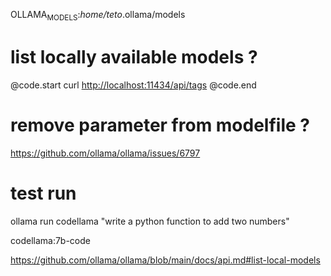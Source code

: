 OLLAMA_MODELS:/home/teto/.ollama/models 

* list locally available models ?

@code.start
curl http://localhost:11434/api/tags
@code.end

* remove parameter from modelfile ?

https://github.com/ollama/ollama/issues/6797


* test run
ollama run codellama "write a python function to add two numbers"

codellama:7b-code

https://github.com/ollama/ollama/blob/main/docs/api.md#list-local-models
